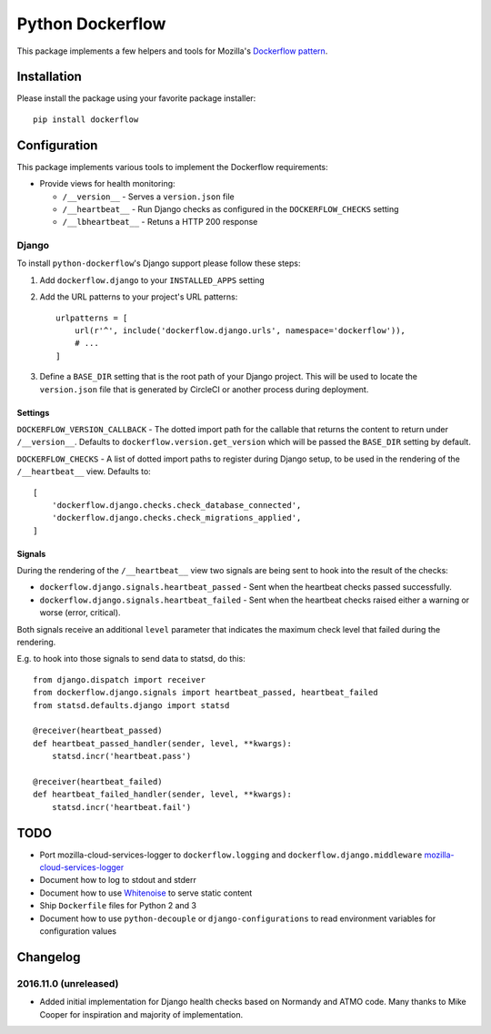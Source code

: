 Python Dockerflow
=================

This package implements a few helpers and tools for Mozilla's
`Dockerflow pattern <https://github.com/mozilla-services/Dockerflow>`_.

.. image:: https://travis-ci.org/mozilla-services/python-dockerflow.svg?branch=master
   :alt: Build Status
   :target: https://travis-ci.org/mozilla-services/python-dockerflow

.. image:: https://codecov.io/github/mozilla-services/python-dockerflow/coverage.svg?branch=master
   :alt: Codecov
   :target: https://codecov.io/github/mozilla-services/python-dockerflow?branch=master

Installation
------------

Please install the package using your favorite package installer::

    pip install dockerflow

Configuration
-------------

This package implements various tools to implement the Dockerflow
requirements:

- Provide views for health monitoring:

  - ``/__version__`` - Serves a ``version.json`` file

  - ``/__heartbeat__`` - Run Django checks as configured
    in the ``DOCKERFLOW_CHECKS`` setting

  - ``/__lbheartbeat__`` - Retuns a HTTP 200 response

Django
^^^^^^

To install ``python-dockerflow``'s Django support please follow these steps:

#. Add ``dockerflow.django`` to your ``INSTALLED_APPS`` setting

#. Add the URL patterns to your project's URL patterns::

    urlpatterns = [
        url(r'^', include('dockerflow.django.urls', namespace='dockerflow')),
        # ...
    ]

#. Define a ``BASE_DIR`` setting that is the root path of your Django project.
   This will be used to locate the ``version.json`` file that is generated by
   CircleCI or another process during deployment.


Settings
````````

``DOCKERFLOW_VERSION_CALLBACK`` - The dotted import path for the callable that
returns the content to return under ``/__version__``. Defaults to
``dockerflow.version.get_version`` which will be passed the ``BASE_DIR``
setting by default.

``DOCKERFLOW_CHECKS`` - A list of dotted import paths to register during
Django setup, to be used in the rendering of the ``/__heartbeat__`` view.
Defaults to::

    [
        'dockerflow.django.checks.check_database_connected',
        'dockerflow.django.checks.check_migrations_applied',
    ]

Signals
```````

During the rendering of the ``/__heartbeat__`` view two signals are being sent
to hook into the result of the checks:

- ``dockerflow.django.signals.heartbeat_passed`` - Sent when the heartbeat
  checks passed successfully.

- ``dockerflow.django.signals.heartbeat_failed`` - Sent when the heartbeat
  checks raised either a warning or worse (error, critical).

Both signals receive an additional ``level`` parameter that indicates the
maximum check level that failed during the rendering.

E.g. to hook into those signals to send data to statsd, do this::

    from django.dispatch import receiver
    from dockerflow.django.signals import heartbeat_passed, heartbeat_failed
    from statsd.defaults.django import statsd

    @receiver(heartbeat_passed)
    def heartbeat_passed_handler(sender, level, **kwargs):
        statsd.incr('heartbeat.pass')

    @receiver(heartbeat_failed)
    def heartbeat_failed_handler(sender, level, **kwargs):
        statsd.incr('heartbeat.fail')

TODO
----

- Port mozilla-cloud-services-logger to ``dockerflow.logging`` and
  ``dockerflow.django.middleware``
  `mozilla-cloud-services-logger <https://github.com/mozilla/mozilla-cloud-services-logger>`_

- Document how to log to stdout and stderr

- Document how to use `Whitenoise <https://whitenoise.readthedocs.io/>`_ to
  serve static content

- Ship ``Dockerfile`` files for Python 2 and 3

- Document how to use ``python-decouple`` or ``django-configurations`` to read
  environment variables for configuration values


Changelog
---------

2016.11.0 (unreleased)
^^^^^^^^^^^^^^^^^^^^^^

- Added initial implementation for Django health checks based on Normandy
  and ATMO code. Many thanks to Mike Cooper for inspiration and majority of
  implementation.
